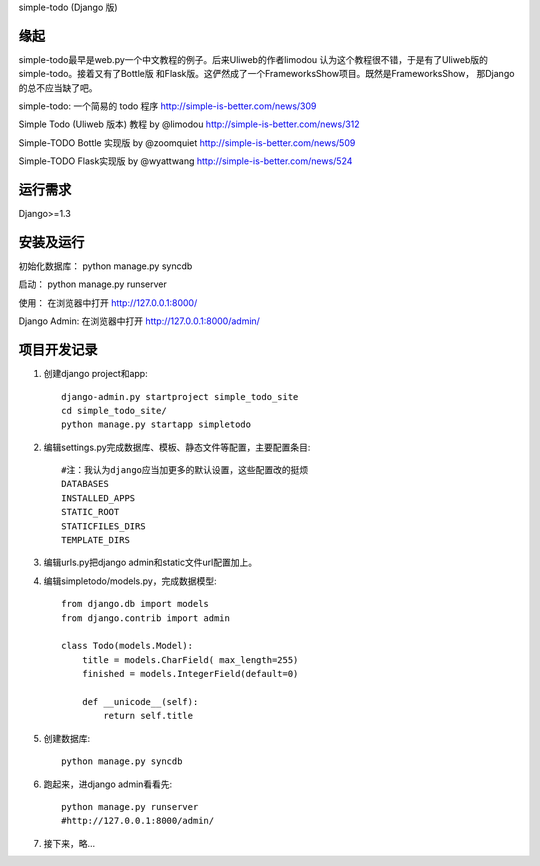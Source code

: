 simple-todo (Django 版)

缘起
====
simple-todo最早是web.py一个中文教程的例子。后来Uliweb的作者limodou
认为这个教程很不错，于是有了Uliweb版的simple-todo。接着又有了Bottle版
和Flask版。这俨然成了一个FrameworksShow项目。既然是FrameworksShow，
那Django的总不应当缺了吧。

simple-todo: 一个简易的 todo 程序
http://simple-is-better.com/news/309

Simple Todo (Uliweb 版本) 教程 by @limodou
http://simple-is-better.com/news/312

Simple-TODO Bottle 实现版 by @zoomquiet
http://simple-is-better.com/news/509

Simple-TODO Flask实现版 by @wyattwang
http://simple-is-better.com/news/524

运行需求
========
Django>=1.3

安装及运行
==========

初始化数据库：
python manage.py syncdb

启动：
python manage.py runserver

使用：
在浏览器中打开 http://127.0.0.1:8000/

Django Admin:
在浏览器中打开 http://127.0.0.1:8000/admin/

项目开发记录
============

#. 创建django project和app::

    django-admin.py startproject simple_todo_site
    cd simple_todo_site/
    python manage.py startapp simpletodo

#. 编辑settings.py完成数据库、模板、静态文件等配置，主要配置条目::

    #注：我认为django应当加更多的默认设置，这些配置改的挺烦
    DATABASES
    INSTALLED_APPS
    STATIC_ROOT
    STATICFILES_DIRS
    TEMPLATE_DIRS

#. 编辑urls.py把django admin和static文件url配置加上。

#. 编辑simpletodo/models.py，完成数据模型::

    from django.db import models
    from django.contrib import admin

    class Todo(models.Model):
        title = models.CharField( max_length=255)
        finished = models.IntegerField(default=0)

        def __unicode__(self):
            return self.title

#. 创建数据库::

    python manage.py syncdb

#. 跑起来，进django admin看看先::

    python manage.py runserver
    #http://127.0.0.1:8000/admin/
    
#. 接下来，略...
